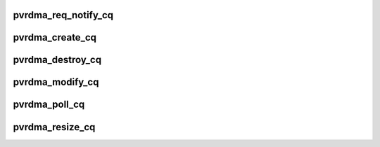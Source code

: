 .. -*- coding: utf-8; mode: rst -*-
.. src-file: drivers/infiniband/hw/vmw_pvrdma/pvrdma_cq.c

.. _`pvrdma_req_notify_cq`:

pvrdma_req_notify_cq
====================

.. c:function:: int pvrdma_req_notify_cq(struct ib_cq *ibcq, enum ib_cq_notify_flags notify_flags)

    request notification for a completion queue

    :param struct ib_cq \*ibcq:
        the completion queue

    :param enum ib_cq_notify_flags notify_flags:
        notification flags

.. _`pvrdma_create_cq`:

pvrdma_create_cq
================

.. c:function:: struct ib_cq *pvrdma_create_cq(struct ib_device *ibdev, const struct ib_cq_init_attr *attr, struct ib_ucontext *context, struct ib_udata *udata)

    create completion queue

    :param struct ib_device \*ibdev:
        the device

    :param const struct ib_cq_init_attr \*attr:
        completion queue attributes

    :param struct ib_ucontext \*context:
        user context

    :param struct ib_udata \*udata:
        user data

.. _`pvrdma_destroy_cq`:

pvrdma_destroy_cq
=================

.. c:function:: int pvrdma_destroy_cq(struct ib_cq *cq)

    destroy completion queue

    :param struct ib_cq \*cq:
        the completion queue to destroy.

.. _`pvrdma_modify_cq`:

pvrdma_modify_cq
================

.. c:function:: int pvrdma_modify_cq(struct ib_cq *cq, u16 cq_count, u16 cq_period)

    modify the CQ moderation parameters

    :param struct ib_cq \*cq:
        *undescribed*

    :param u16 cq_count:
        number of CQEs that will trigger an event

    :param u16 cq_period:
        max period of time in usec before triggering an event

.. _`pvrdma_poll_cq`:

pvrdma_poll_cq
==============

.. c:function:: int pvrdma_poll_cq(struct ib_cq *ibcq, int num_entries, struct ib_wc *wc)

    poll for work completion queue entries

    :param struct ib_cq \*ibcq:
        completion queue

    :param int num_entries:
        the maximum number of entries

    :param struct ib_wc \*wc:
        *undescribed*

.. _`pvrdma_resize_cq`:

pvrdma_resize_cq
================

.. c:function:: int pvrdma_resize_cq(struct ib_cq *ibcq, int entries, struct ib_udata *udata)

    resize CQ

    :param struct ib_cq \*ibcq:
        the completion queue

    :param int entries:
        CQ entries

    :param struct ib_udata \*udata:
        user data

.. This file was automatic generated / don't edit.

